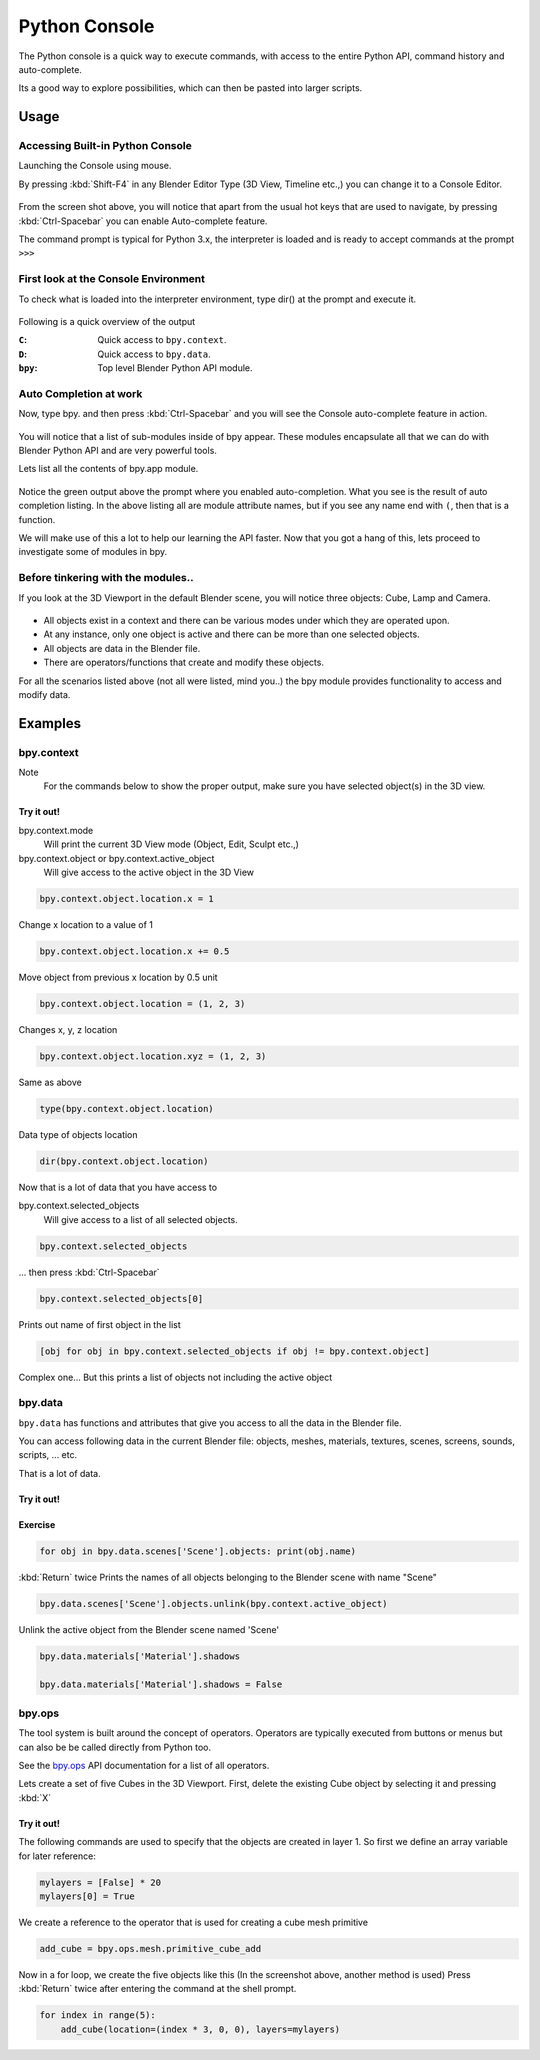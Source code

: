 
**************
Python Console
**************

The Python console is a quick way to execute commands,
with access to the entire Python API, command history and auto-complete.

Its a good way to explore possibilities, which can then be pasted into larger scripts.


Usage
=====

Accessing Built-in Python Console
---------------------------------

Launching the Console using mouse.

.. youtube:: Ge2Kwy5EGE0

By pressing :kbd:`Shift-F4` in any Blender Editor Type (3D View, Timeline etc.,)
you can change it to a Console Editor.


.. figure:: /images/Extensions-Python-Console-Default-Console.jpg


From the screen shot above,
you will notice that apart from the usual hot keys that are used to navigate,
by pressing :kbd:`Ctrl-Spacebar` you can enable Auto-complete feature.

The command prompt is typical for Python 3.x,
the interpreter is loaded and is ready to accept commands at the prompt ``>>>``


First look at the Console Environment
-------------------------------------

To check what is loaded into the interpreter environment, type dir()
at the prompt and execute it.


.. figure:: /images/Extensions-Python-Console-Listing-Globals.jpg


Following is a quick overview of the output

:``C``: Quick access to ``bpy.context``.
:``D``: Quick access to ``bpy.data``.
:``bpy``: Top level Blender Python API module.


Auto Completion at work
-----------------------

Now, type bpy. and then press :kbd:`Ctrl-Spacebar` and you will see the Console
auto-complete feature in action.


.. figure:: /images/Extensions-Python-Console-Auto-Completion.jpg


You will notice that a list of sub-modules inside of bpy appear. These modules encapsulate all
that we can do with Blender Python API and are very powerful tools.

Lets list all the contents of bpy.app module.


.. figure:: /images/Extensions-Python-Console-List-SubModule-Contents.jpg


Notice the green output above the prompt where you enabled auto-completion.
What you see is the result of auto completion listing.
In the above listing all are module attribute names,
but if you see any name end with ``(``, then that is a function.

We will make use of this a lot to help our learning the API faster.
Now that you got a hang of this, lets proceed to investigate some of modules in bpy.


Before tinkering with the modules..
-----------------------------------

If you look at the 3D Viewport in the default Blender scene, you will notice three objects: Cube,
Lamp and Camera.


.. figure:: /images/Extensions-Python-Console-Default-Scene.jpg


- All objects exist in a context and there can be various modes under which they are operated upon.
- At any instance, only one object is active and there can be more than one selected objects.
- All objects are data in the Blender file.
- There are operators/functions that create and modify these objects.

For all the scenarios listed above (not all were listed, mind you..)
the bpy module provides functionality to access and modify data.


Examples
========

bpy.context
-----------

Note
   For the commands below to show the proper output, make sure you have selected object(s) in the 3D view.


.. figure:: /images/Extensions-Python-Console-Example-bpy-context.jpg


Try it out!
^^^^^^^^^^^

bpy.context.mode
   Will print the current 3D View mode (Object, Edit, Sculpt etc.,)

bpy.context.object or bpy.context.active_object
   Will give access to the active object in the 3D View

.. code-block:: python

   bpy.context.object.location.x = 1


Change x location to a value of 1

.. code-block:: python

   bpy.context.object.location.x += 0.5


Move object from previous x location by 0.5 unit

.. code-block:: python

   bpy.context.object.location = (1, 2, 3)


Changes x, y, z location

.. code-block:: python

   bpy.context.object.location.xyz = (1, 2, 3)


Same as above

.. code-block:: python

   type(bpy.context.object.location)


Data type of objects location

.. code-block:: python

   dir(bpy.context.object.location)


Now that is a lot of data that you have access to

bpy.context.selected_objects
   Will give access to a list of all selected objects.

.. code-block:: python

   bpy.context.selected_objects

... then press :kbd:`Ctrl-Spacebar`

.. code-block:: python

   bpy.context.selected_objects[0]


Prints out name of first object in the list

.. code-block:: python

   [obj for obj in bpy.context.selected_objects if obj != bpy.context.object]


Complex one... But this prints a list of objects not including the active object


bpy.data
--------

``bpy.data`` has functions and attributes that give you access to all the data in the
Blender file.

You can access following data in the current Blender file:
objects, meshes, materials, textures, scenes, screens, sounds, scripts, ... etc.

That is a lot of data.


Try it out!
^^^^^^^^^^^

.. figure:: /images/Extensions-Python-Console-Example-bpy-data.jpg


Exercise
^^^^^^^^

.. code-block:: python

   for obj in bpy.data.scenes['Scene'].objects: print(obj.name)

:kbd:`Return` twice
Prints the names of all objects belonging to the Blender scene with name "Scene"

.. code-block:: python

   bpy.data.scenes['Scene'].objects.unlink(bpy.context.active_object)


Unlink the active object from the Blender scene named 'Scene'

.. code-block:: python

   bpy.data.materials['Material'].shadows

   bpy.data.materials['Material'].shadows = False


bpy.ops
-------

The tool system is built around the concept of operators.
Operators are typically executed from buttons or menus but can also be be called directly from Python too.

See the `bpy.ops <https://www.blender.org/api/blender_python_api_current/bpy.ops.html>`__ API documentation
for a list of all operators.

Lets create a set of five Cubes in the 3D Viewport. First,
delete the existing Cube object by selecting it and pressing :kbd:`X`


Try it out!
^^^^^^^^^^^

The following commands are used to specify that the objects are created in layer 1.
So first we define an array variable for later reference:

.. code-block:: python

   mylayers = [False] * 20
   mylayers[0] = True


We create a reference to the operator that is used for creating a cube mesh primitive

.. code-block:: python

   add_cube = bpy.ops.mesh.primitive_cube_add


Now in a for loop, we create the five objects like this (In the screenshot above,
another method is used)
Press :kbd:`Return` twice after entering the command at the shell prompt.

.. code-block:: python

   for index in range(5):
       add_cube(location=(index * 3, 0, 0), layers=mylayers)


.. figure:: /images/Extensions-Python-Console-Example-bpy-ops.jpg
   :width: 500px

